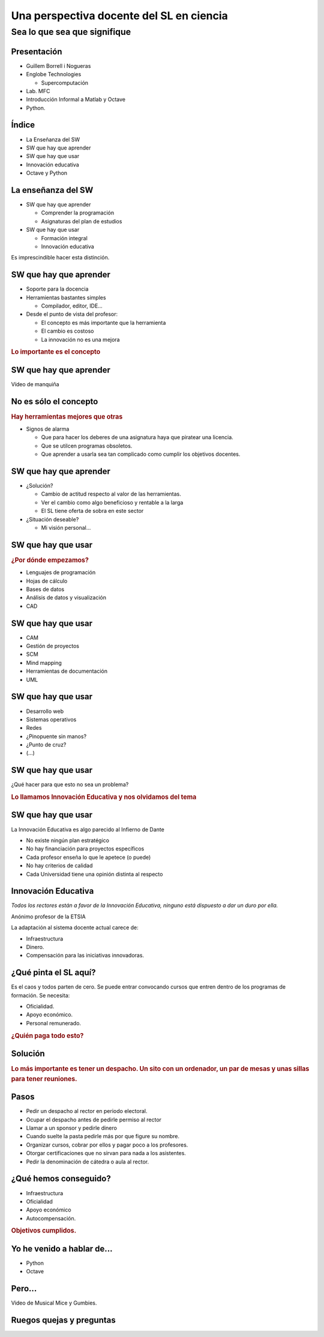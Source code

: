 =========================================
Una perspectiva docente del SL en ciencia
=========================================

Sea lo que sea que signifique
-----------------------------

.. raw:: html

  <br />
  <div style="text-align:center;">
  Guillem Borrell i Nogueras <br />
  19 de Noviembre de 2008
  </div>

Presentación
============

* Guillem Borrell i Nogueras

* Englobe Technologies

  * Supercomputación

* Lab. MFC

* Introducción Informal a Matlab y Octave

* Python.

Índice
======

* La Enseñanza del SW

* SW que hay que aprender

* SW que hay que usar

* Innovación educativa

* Octave y Python

La enseñanza del SW
===================

* SW que hay que aprender

  * Comprender la programación

  * Asignaturas del plan de estudios

* SW que hay que usar

  * Formación integral

  * Innovación educativa

Es imprescindible hacer esta distinción.

SW que hay que aprender
=======================

* Soporte para la docencia

* Herramientas bastantes simples

  * Compilador, editor, IDE...

* Desde el punto de vista del profesor:

  * El concepto es más importante que la herramienta

  * El cambio es costoso

  * La innovación no es una mejora

.. class:: rubric

  Lo importante es el concepto

SW que hay que aprender
=======================

Vídeo de manquiña

No es sólo el concepto
======================

.. class:: rubric

  Hay herramientas mejores que otras

* Signos de alarma

  * Que para hacer los deberes de una asignatura haya que piratear una
    licencia.

  * Que se utilcen programas obsoletos.

  * Que aprender a usarla sea tan complicado como cumplir los
    objetivos docentes.

SW que hay que aprender
=======================

* ¿Solución?

  * Cambio de actitud respecto al valor de las herramientas.

  * Ver el cambio como algo beneficioso y rentable a la larga

  * El SL tiene oferta de sobra en este sector

* ¿Situación deseable?

  * Mi visión personal...

  .. Puedo estar equivocado, por eso no la doy en público

SW que hay que usar
===================

.. class:: rubric

  ¿Por dónde empezamos?

.. class:: incremental

  * Lenguajes de programación

  * Hojas de cálculo

  * Bases de datos

  * Análisis de datos y visualización

  * CAD

.. El 90% de los ingenieros no sabe cuándo se debe utilizar una base
.. de datos y cuándo una hoja de cálculo.

SW que hay que usar
===================

.. class:: incremental

  * CAM

  * Gestión de proyectos

  * SCM

  * Mind mapping

  * Herramientas de documentación

  * UML

SW que hay que usar
===================

.. class:: incremental

  * Desarrollo web

  * Sistemas operativos

  * Redes

  * ¿Pinopuente sin manos?

  * ¿Punto de cruz?

  * (...)

SW que hay que usar
===================

¿Qué hacer para que esto no sea un problema?

.. class:: rubric

  Lo llamamos Innovación Educativa y nos olvidamos del tema

SW que hay que usar
===================

La Innovación Educativa es algo parecido al Infierno de Dante

.. class:: incremental

  * No existe ningún plan estratégico

  * No hay financiación para proyectos específicos

  * Cada profesor enseña lo que le apetece (o puede)

  * No hay criterios de calidad

  * Cada Universidad tiene una opinión distinta al respecto

.. Los proyectos se adaptan a la financiación, no la financiación a
.. los proyectos.

Innovación Educativa
====================

*Todos los rectores están a favor de la Innovación Educativa, ninguno está dispuesto a dar un duro por ella.*

..  class:: attribution

  Anónimo profesor de la ETSIA

La adaptación al sistema docente actual carece de:

* Infraestructura

* Dinero.

* Compensación para las iniciativas innovadoras.

.. Si tienes una iniciativa de innovación docente siempre te contestan
.. que lo hagas, pero nunca te proponen un sistema de retribución o
.. retorno de inversión.


¿Qué pinta el SL aquí?
======================

Es el caos y todos parten de cero. Se puede entrar convocando cursos
que entren dentro de los programas de formación.  Se necesita:

* Oficialidad.

* Apoyo económico.

* Personal remunerado.

.. class:: rubric

  ¿Quién paga todo esto?


Solución
========

.. class:: rubric

  Lo más importante es tener un despacho.  Un sito con un ordenador,
  un par de mesas y unas sillas para tener reuniones.


Pasos
=====

.. class:: incremental

  * Pedir un despacho al rector en periodo electoral.

  * Ocupar el despacho antes de pedirle permiso al rector

  * Llamar a un sponsor y pedirle dinero

  * Cuando suelte la pasta pedirle más por que figure su nombre.

  * Organizar cursos, cobrar por ellos y pagar poco a los profesores.

  * Otorgar certificaciones que no sirvan para nada a los asistentes.

  * Pedir la denominación de cátedra o aula al rector.

.. Para ello es necesario encontrar un profesor que quiera pringar y
.. que quiera dejar de investigar, porque no va a tener tiempo para
.. ello.


¿Qué hemos conseguido?
======================

* Infraestructura

* Oficialidad

* Apoyo económico

* Autocompensación.

.. class:: rubric

  Objetivos cumplidos.


Yo he venido a hablar de...
===========================

* Python

* Octave


Pero...
=======

Video de Musical Mice y Gumbies. 

Ruegos quejas y preguntas
=========================

.. raw:: html

  <br />
  <div style="text-align:center;">
  <pre>guillem@torroja.dmt.upm.es</pre>
  <a href="http://torroja.dmt.upm.es/guillem/blog/">
  http://torroja.dmt.upm.es/guillem/blog/</a>
  </div>
